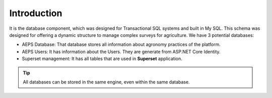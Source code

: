 Introduction
============

It is the database component, which was designed for Transactional SQL systems and built in My SQL. 
This schema was designed for offering a dynamic structure to manage complex surveys for agriculture.
We have 3 potential databases:

* AEPS Database: That database stores all information about agronomy practices of the platform.
* AEPS Users: It has information about the Users. They are generate from ASP.NET Core Identity.
* Superset management: It has all tables that are used in **Superset** application.

.. tip::
  All databases can be stored in the same engine, even within the same database.